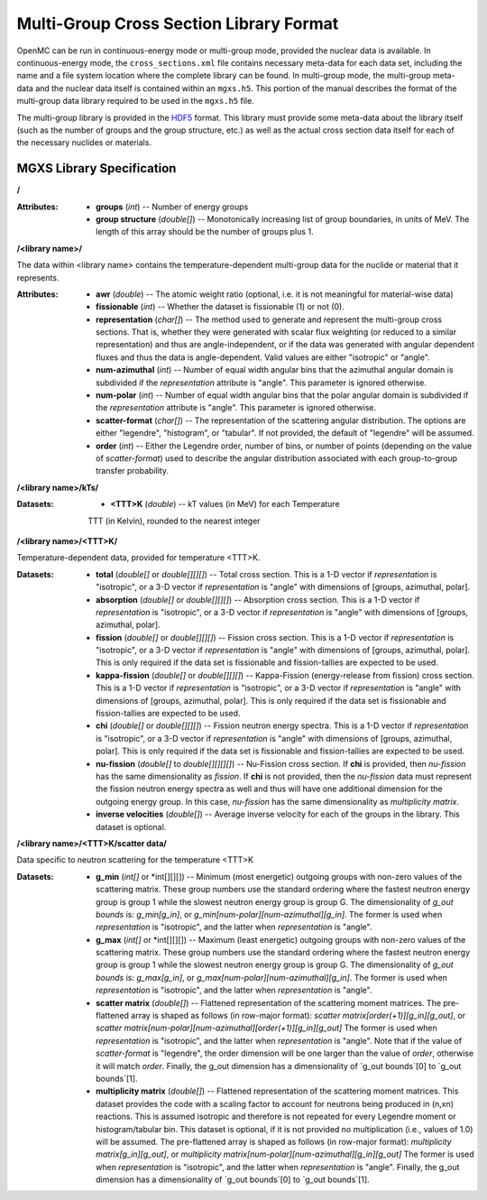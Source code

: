.. _io_mgxs_library:

========================================
Multi-Group Cross Section Library Format
========================================

OpenMC can be run in continuous-energy mode or multi-group mode, provided the
nuclear data is available.  In continuous-energy mode, the
``cross_sections.xml`` file contains necessary meta-data for each data set,
including the name and a file system location where the complete library
can be found.  In multi-group mode, the multi-group meta-data and the
nuclear data itself is contained within an ``mgxs.h5``.  This portion of
the manual describes the format of the multi-group data library required
to be used in the ``mgxs.h5`` file.

The multi-group library is provided in the HDF5_ format.  This library must
provide some meta-data about the library itself (such as the number of
groups and the group structure, etc.) as well as the actual cross section
data itself for each of the necessary nuclides or materials.

.. _HDF5: http://www.hdfgroup.org/HDF5/

.. _mgxs_lib_spec:

--------------------------
MGXS Library Specification
--------------------------

**/**

:Attributes: - **groups** (*int*) -- Number of energy groups
             - **group structure** (*double[]*) -- Monotonically increasing
               list of group boundaries, in units of MeV.  The length of this
               array should be the number of groups plus 1.

**/<library name>/**

The data within <library name> contains the temperature-dependent multi-group
data for the nuclide or material that it represents.

:Attributes: - **awr** (*double*) -- The atomic weight ratio (optional, i.e. it
               is not meaningful for material-wise data)
             - **fissionable** (*int*) -- Whether the dataset is fissionable
               (1) or not (0).
             - **representation** (*char[]*) -- The method used to generate and
               represent the multi-group cross sections.  That is, whether they
               were generated with scalar flux weighting (or reduced to a
               similar representation) and thus are angle-independent, or if the
               data was generated with angular dependent fluxes and thus the
               data is angle-dependent.  Valid values are either "isotropic" or
               "angle".
             - **num-azimuthal** (*int*) -- Number of equal width angular bins
               that the azimuthal angular domain is subdivided if the
               `representation` attribute is "angle". This parameter is
               ignored otherwise.
             - **num-polar** (*int*) -- Number of equal width angular bins
               that the polar angular domain is subdivided if the
               `representation` attribute is "angle". This parameter is
               ignored otherwise.
             - **scatter-format** (*char[]*) -- The representation of the
               scattering angular distribution.  The options are either
               "legendre", "histogram", or "tabular".  If not provided, the
               default of "legendre" will be assumed.
             - **order** (*int*) -- Either the Legendre order, number of bins,
               or number of points (depending on the value of `scatter-format`)
               used to describe the angular distribution associated with each
               group-to-group transfer probability.

**/<library name>/kTs/**

:Datasets: - **<TTT>K** (*double*) -- kT values (in MeV) for each Temperature
             TTT (in Kelvin), rounded to the nearest integer

**/<library name>/<TTT>K/**

Temperature-dependent data, provided for temperature <TTT>K.

:Datasets: - **total** (*double[]* or *double[][][]*) -- Total cross section.
             This is a 1-D vector if `representation` is "isotropic", or a 3-D
             vector if `representation` is "angle" with dimensions of
             [groups, azimuthal, polar].
           - **absorption** (*double[]* or *double[][][]*) -- Absorption
             cross section.
             This is a 1-D vector if `representation` is "isotropic", or a 3-D
             vector if `representation` is "angle" with dimensions of
             [groups, azimuthal, polar].
           - **fission** (*double[]* or *double[][][]*) -- Fission
             cross section.
             This is a 1-D vector if `representation` is "isotropic", or a 3-D
             vector if `representation` is "angle" with dimensions of
             [groups, azimuthal, polar].  This is only required if the data set
             is fissionable and fission-tallies are expected to be used.
           - **kappa-fission** (*double[]* or *double[][][]*) -- Kappa-Fission
             (energy-release from fission) cross section.
             This is a 1-D vector if `representation` is "isotropic", or a 3-D
             vector if `representation` is "angle" with dimensions of
             [groups, azimuthal, polar].  This is only required if the data set
             is fissionable and fission-tallies are expected to be used.
           - **chi** (*double[]* or *double[][][]*) -- Fission neutron energy
             spectra.
             This is a 1-D vector if `representation` is "isotropic", or a 3-D
             vector if `representation` is "angle" with dimensions of
             [groups, azimuthal, polar].  This is only required if the data set
             is fissionable and fission-tallies are expected to be used.
           - **nu-fission** (*double[]* to *double[][][][]*) -- Nu-Fission
             cross section.
             If **chi** is provided, then `nu-fission` has the same
             dimensionality as `fission`.  If **chi** is not provided, then
             the `nu-fission` data must represent the fission neutron energy
             spectra as well and thus will have one additional dimension
             for the outgoing energy group.  In this case, `nu-fission` has the
             same dimensionality as `multiplicity matrix`.
           - **inverse velocities** (*double[]*) -- Average inverse velocity
             for each of the groups in the library. This dataset is optional.

**/<library name>/<TTT>K/scatter data/**

Data specific to neutron scattering for the temperature <TTT>K

:Datasets: - **g_min** (*int[]* or *int[][][]) --
             Minimum (most energetic) outgoing groups with non-zero values of
             the scattering matrix. These group numbers use the standard
             ordering where the fastest neutron energy group is group 1 while
             the slowest neutron energy group is group G.
             The dimensionality of `g_out bounds` is:
             `g_min[g_in]`, or `g_min[num-polar][num-azimuthal][g_in]`.
             The former is used when `representation` is "isotropic", and the
             latter when `representation` is "angle".
           - **g_max** (*int[]* or *int[][][]) --
             Maximum (least energetic) outgoing groups with non-zero values of
             the scattering matrix. These group numbers use the standard
             ordering where the fastest neutron energy group is group 1 while
             the slowest neutron energy group is group G.
             The dimensionality of `g_out bounds` is:
             `g_max[g_in]`, or `g_max[num-polar][num-azimuthal][g_in]`.
             The former is used when `representation` is "isotropic", and the
             latter when `representation` is "angle".
           - **scatter matrix** (*double[]*) -- Flattened representation of the
             scattering moment matrices. The pre-flattened array is shaped as
             follows (in row-major format):
             `scatter matrix[order(+1)][g_in][g_out]`, or
             `scatter matrix[num-polar][num-azimuthal][order(+1)][g_in][g_out]`
             The former is used when `representation` is "isotropic", and the
             latter when `representation` is "angle".  Note that if the value of
             `scatter-format` is "legendre", the order dimension will be one
             larger than the value of `order`, otherwise it will match `order`.
             Finally, the g_out dimension has a dimensionality of
             `g_out bounds`[0] to `g_out bounds`[1].
           - **multiplicity matrix** (*double[]*) -- Flattened representation of
             the scattering moment matrices. This dataset provides the code with
             a scaling factor to account for neutrons being produced in (n,xn)
             reactions. This is assumed isotropic and therefore is not repeated
             for every Legendre moment or histogram/tabular bin. This dataset is
             optional, if it is not provided no multiplication (i.e., values of
             1.0) will be assumed.
             The pre-flattened array is shaped as follows (in row-major format):
             `multiplicity matrix[g_in][g_out]`, or
             `multiplicity matrix[num-polar][num-azimuthal][g_in][g_out]`
             The former is used when `representation` is "isotropic", and the
             latter when `representation` is "angle". Finally, the g_out
             dimension has a dimensionality of `g_out bounds`[0] to
             `g_out bounds`[1].